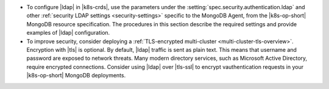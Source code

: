 - To configure |ldap| in |k8s-crds|, use the parameters under the
  :setting:`spec.security.authentication.ldap` and other
  :ref:`security LDAP settings <security-settings>` specific to the
  MongoDB Agent, from the |k8s-op-short| MongoDB resource specification.
  The procedures in this section describe the required settings and
  provide examples of |ldap| configuration.

- To improve security, consider deploying a
  :ref:`TLS-encrypted multi-cluster <multi-cluster-tls-overview>`.
  Encryption with |tls| is optional. By default, |ldap| traffic is sent
  as plain text. This means that username and password are exposed to
  network threats. Many modern directory services, such as Microsoft
  Active Directory, require encrypted connections. Consider using
  |ldap| over |tls-ssl| to encrypt vauthentication requests in your
  |k8s-op-short| MongoDB deployments.
